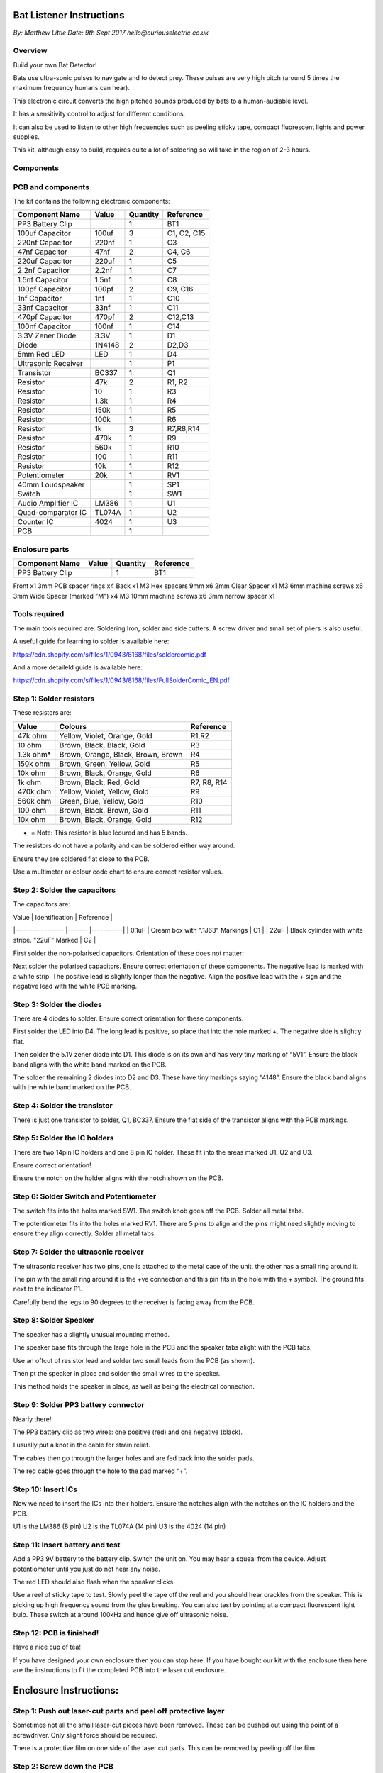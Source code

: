 Bat Listener Instructions
=========================

*By: Matthew Little*
*Date: 9th Sept 2017*
*hello@curiouselectric.co.uk*

Overview
--------

Build your own Bat Detector!

.. image:: Photos/MattLittle-KitProductPhotos-17.jpg?raw=true
   :width: 400px
   
Bats use ultra-sonic pulses to navigate and to detect prey. These pulses are very high pitch (around 5 times the maximum frequency humans can hear). 

This electronic circuit converts the high pitched sounds produced by bats to a human-audiable level. 

It has a sensitivity control to adjust for different conditions.

It can also be used to listen to other high frequencies such as peeling sticky tape, compact fluorescent lights and power supplies.

This kit, although easy to build, requires quite a lot of soldering so will take in the region of 2-3 hours.


Components
----------

PCB and components
------------------

.. image:: Photos/parts1_web.png?raw=true
   :width: 400px

The kit contains the following electronic components:

+-------------------------+-----------+----------+---------------+
| Component Name          | Value     | Quantity |  Reference    |
+======+==================+===========+==========+===============+
| PP3 Battery Clip        |           |  1       |  BT1          |
+-------------------------+-----------+----------+---------------+
| 100uf Capacitor         | 100uf     |  3       |  C1, C2, C15  |
+-------------------------+-----------+----------+---------------+
| 220nf Capacitor         | 220nf     |  1       |  C3           |
+-------------------------+-----------+----------+---------------+
| 47nf Capacitor          | 47nf      |  2       |  C4, C6       |
+-------------------------+-----------+----------+---------------+
| 220uf Capacitor         | 220uf     |  1       |  C5           |
+-------------------------+-----------+----------+---------------+
| 2.2nf Capacitor         | 2.2nf     |  1       |  C7           |
+-------------------------+-----------+----------+---------------+
| 1.5nf Capacitor         | 1.5nf     |  1       |  C8           |
+-------------------------+-----------+----------+---------------+
| 100pf Capacitor         | 100pf     |  2       |  C9, C16      |
+-------------------------+-----------+----------+---------------+
| 1nf Capacitor           | 1nf       |  1       |  C10          |
+-------------------------+-----------+----------+---------------+
| 33nf Capacitor          | 33nf      |  1       |  C11          |
+-------------------------+-----------+----------+---------------+
| 470pf Capacitor         | 470pf     |  2       |  C12,C13      |
+-------------------------+-----------+----------+---------------+
| 100nf Capacitor         | 100nf     |  1       |  C14          |
+-------------------------+-----------+----------+---------------+
| 3.3V Zener Diode        | 3.3V      |  1       |  D1           |
+-------------------------+-----------+----------+---------------+
| Diode                   | 1N4148    |  2       |  D2,D3        |
+-------------------------+-----------+----------+---------------+
| 5mm Red LED             | LED       |  1       |  D4           |
+-------------------------+-----------+----------+---------------+
| Ultrasonic Receiver     |           |  1       |  P1           |
+-------------------------+-----------+----------+---------------+
| Transistor              | BC337     |  1       |  Q1           |
+-------------------------+-----------+----------+---------------+
| Resistor                | 47k       |  2       | R1, R2        |
+-------------------------+-----------+----------+---------------+
| Resistor                | 10        |  1       | R3            |
+-------------------------+-----------+----------+---------------+
| Resistor                | 1.3k      |  1       | R4            |
+-------------------------+-----------+----------+---------------+
| Resistor                | 150k      |  1       | R5            |
+-------------------------+-----------+----------+---------------+
| Resistor                | 100k      |  1       | R6            |
+-------------------------+-----------+----------+---------------+
| Resistor                | 1k        |  3       | R7,R8,R14     |
+-------------------------+-----------+----------+---------------+
| Resistor                | 470k      |  1       | R9            |
+-------------------------+-----------+----------+---------------+
| Resistor                | 560k      |  1       | R10           |
+-------------------------+-----------+----------+---------------+
| Resistor                | 100       |  1       | R11           |
+-------------------------+-----------+----------+---------------+
| Resistor                | 10k       |  1       | R12           |
+-------------------------+-----------+----------+---------------+
| Potentiometer           | 20k       |  1       | RV1           |
+-------------------------+-----------+----------+---------------+
| 40mm Loudspeaker        |           |  1       | SP1           |
+-------------------------+-----------+----------+---------------+
| Switch                  |           |  1       | SW1           |
+-------------------------+-----------+----------+---------------+
| Audio Amplifier IC      | LM386     |  1       | U1            |
+-------------------------+-----------+----------+---------------+
| Quad-comparator IC      | TL074A    |  1       | U2            |
+-------------------------+-----------+----------+---------------+
| Counter IC              | 4024      |  1       | U3            |
+-------------------------+-----------+----------+---------------+
| PCB                     |           |  1       |               |
+-------------------------+-----------+----------+---------------+


Enclosure parts
---------------

.. image:: Photos/parts2_web.png?raw=true
   :width: 400px
   
+-------------------------+-----------+----------+---------------+
| Component Name          | Value     | Quantity |  Reference    |
+======+==================+===========+==========+===============+
| PP3 Battery Clip        |           |  1       |  BT1          |
+-------------------------+-----------+----------+---------------+


Front
x1
3mm PCB spacer rings
x4
Back
x1
M3 Hex spacers 9mm 
x6
2mm Clear  Spacer
x1
M3 6mm machine screws
x6
3mm Wide Spacer (marked "M")
x4
M3 10mm machine screws
x6
3mm narrow spacer
x1


Tools required
--------------

.. image:: Photos/tools1.png?raw=true
   :width: 400px


The main tools required are: Soldering Iron, solder and side cutters. A screw driver and small set of pliers is also useful.

A useful guide for learning to solder is available here:

https://cdn.shopify.com/s/files/1/0943/8168/files/soldercomic.pdf

And a more detaileld guide is available here:

https://cdn.shopify.com/s/files/1/0943/8168/files/FullSolderComic_EN.pdf


Step 1: Solder resistors
------------------------

.. image:: Photos/resistors1.png?raw=true
   :width: 400px

.. image:: Photos/resistors2.jpg?raw=true
   :width: 400px
   
These resistors are:

+------------+--------------------------------------+-------------+
| Value      | Colours                              | Reference   |
+============+======================================+=============+
| 47k ohm    | Yellow, Violet, Orange, Gold         | R1,R2       |
+------------+--------------------------------------+-------------+
| 10 ohm     | Brown, Black, Black, Gold            | R3          |
+------------+--------------------------------------+-------------+
| 1.3k ohm*  | Brown, Orange, Black, Brown, Brown   | R4          |
+------------+--------------------------------------+-------------+
| 150k ohm   | Brown, Green, Yellow, Gold           | R5          |
+------------+--------------------------------------+-------------+
| 10k ohm    | Brown, Black, Orange, Gold           | R6          |
+------------+--------------------------------------+-------------+
| 1k ohm     | Brown, Black, Red, Gold              | R7, R8, R14 |
+------------+--------------------------------------+-------------+
| 470k ohm   | Yellow, Violet, Yellow, Gold         | R9          |
+------------+--------------------------------------+-------------+
| 560k ohm   | Green, Blue, Yellow, Gold            | R10         |
+------------+--------------------------------------+-------------+
| 100 ohm    | Brown, Black, Brown, Gold            | R11         |
+------------+--------------------------------------+-------------+
| 10k ohm    | Brown, Black, Orange, Gold           | R12         |
+------------+--------------------------------------+-------------+

* = Note: This resistor is blue lcoured and has 5 bands.

The resistors do not have a polarity and can be soldered either way around.

Ensure they are soldered flat close to the PCB.

Use a multimeter or colour code chart to ensure correct resistor values.

Step 2: Solder the capacitors
-----------------------------

.. image:: Photos/capacitors1.jpg?raw=true
   :width: 400px

.. image:: Photos/capacitors2.jpg?raw=true
   :width: 400px

.. image:: Photos/capacitors3.jpg?raw=true
   :width: 400px

.. image:: Photos/capacitors4.jpg?raw=true
   :width: 400px
   
.. image:: Photos/capacitors5.jpg?raw=true
   :width: 400px
   
The capacitors are:

| Value              | Identification                                       | Reference |
|-----------------   |-------                                               |-----------|
| 0.1uF              | Cream box with ".1J63" Markings                      | C1        |
| 22uF               | Black cylinder with white stripe. "22uF" Marked      | C2        |

First solder the non-polarised capacitors.
Orientation of these does not matter:

Next solder the polarised capacitors. Ensure correct orientation of these components. 
The negative lead is marked with a white strip. The positive lead is slightly longer than the negative. Align the positive lead with the + sign and the negative lead with the white PCB marking.


Step 3: Solder the diodes
-------------------------

.. image:: Photos/diodes1.jpg?raw=true
   :width: 400px
   
.. image:: Photos/diodes2.jpg?raw=true
   :width: 400px


There are 4 diodes to solder.
Ensure correct orientation for these components.

First solder the LED into D4.
The long lead is positive, so place that into the hole marked +. The negative side is slightly flat.

Then solder the 5.1V zener diode into D1. This diode is on its own and has very tiny marking of “5V1”. Ensure the black band aligns with the white band marked on the PCB.

The solder the remaining 2 diodes into D2 and D3. These have tiny markings saying “4148”. Ensure the black band aligns with the white band marked on the PCB.

Step 4: Solder the transistor
-----------------------------

.. image:: Photos/transistor1.jpg?raw=true
   :width: 400px

.. image:: Photos/transistor2.jpg?raw=true
   :width: 400px

There is just one transistor to solder, Q1, BC337.
Ensure the flat side of the transistor aligns with the PCB markings.

Step 5: Solder the IC holders
-----------------------------

.. image:: Photos/icholders1.jpg?raw=true
   :width: 400px

.. image:: Photos/icholders2.jpg?raw=true
   :width: 400px

There are two 14pin IC holders and one 8 pin IC holder. These fit into the areas marked U1, U2 and U3.

Ensure correct orientation!

Ensure the notch on the holder aligns with the notch shown on the PCB. 

Step 6: Solder Switch and Potentiometer
---------------------------------------

.. image:: Photos/switchpot1.jpg?raw=true
   :width: 400px

.. image:: Photos/switchpot2.jpg?raw=true
   :width: 400px

The switch fits into the holes marked SW1. The switch knob goes off the PCB.
Solder all metal tabs.

The potentiometer fits into the holes marked RV1. There are 5 pins to align and the pins might need slightly moving to ensure they align correctly.
Solder all metal tabs.

Step 7: Solder the ultrasonic receiver
--------------------------------------

.. image:: Photos/ultrasonic1.jpg?raw=true
   :width: 400px

.. image:: Photos/ultrasonic2.jpg?raw=true
   :width: 400px
   
.. image:: Photos/ultrasonic3.jpg?raw=true
   :width: 400px

The ultrasonic receiver has two pins, one is attached to the metal case of the unit, the other has a small ring around it.

The pin with the small ring around it is the +ve connection and this pin fits in the hole with the + symbol. The ground fits next to the indicator P1.

Carefully bend the legs to 90 degrees to the receiver is facing away from the PCB.

Step 8: Solder Speaker
----------------------

.. image:: Photos/speaker1.jpg?raw=true
   :width: 400px

.. image:: Photos/speaker2.jpg?raw=true
   :width: 400px

.. image:: Photos/speaker3.jpg?raw=true
   :width: 400px

The speaker has a slightly unusual mounting method.

The speaker base fits through the large hole in the PCB and the speaker tabs alight with the PCB tabs.

Use an offcut of resistor lead and solder two small leads from the PCB (as shown).

Then pt the speaker in place and solder the small wires to the speaker.

This method holds the speaker in place, as well as being the electrical connection.

Step 9: Solder PP3 battery connector 
------------------------------------

.. image:: Photos/pp31.jpg?raw=true
   :width: 400px
   
.. image:: Photos/pp32.jpg?raw=true
   :width: 400px

.. image:: Photos/pp33.jpg?raw=true
   :width: 400px

Nearly there!

The PP3 battery clip as two wires: one positive (red) and one negative (black).

I usually put a knot in the cable for strain relief.

The cables then go through the larger holes and are fed back into the solder pads.

The red cable goes through the hole to the pad marked “+”.

Step 10: Insert ICs
-------------------

.. image:: Photos/ics1.jpg?raw=true
   :width: 400px

.. image:: Photos/ics2.jpg?raw=true
   :width: 400px

Now we need to insert the ICs into their holders.
Ensure the notches align with the notches on the IC holders and the PCB.

U1 is the LM386 (8 pin)
U2 is the TL074A (14 pin)
U3 is the 4024 (14 pin)

Step 11: Insert battery and test
--------------------------------

Add a PP3 9V battery to the battery clip. Switch the unit on.
You may hear a squeal from the device. Adjust potentiometer until you just do not hear any noise.

The red LED should also flash when the speaker clicks.

Use a reel of sticky tape to test. Slowly peel the tape off the reel and you should hear crackles from the speaker. This is picking up high frequency sound from the glue breaking. You can also test by pointing at a compact fluorescent light bulb. These switch at around 100kHz and hence give off ultrasonic noise.

Step 12: PCB is finished!
-------------------------

Have a nice cup of tea!

If you have designed your own enclosure then you can stop here.
If you have bought our kit with the enclosure then here are the instructions to fit the completed PCB into the laser cut enclosure. 


Enclosure Instructions:
=======================

Step 1: Push out laser-cut parts and peel off protective layer
--------------------------------------------------------------

.. image:: Photos/enclosure1.jpg?raw=true
   :width: 400px

.. image:: Photos/enclosure2.jpg?raw=true
   :width: 400px

Sometimes not all the small laser-cut pieces have been removed. These can be pushed out using the point of a screwdriver. Only slight force should be required.

There is a protective film on one side of the laser cut parts. This can be removed by peeling off the film.

Step 2: Screw down the PCB
--------------------------

.. image:: Photos/enclosure3.jpg?raw=true
   :width: 400px
   
.. image:: Photos/enclosure4.jpg?raw=true
   :width: 400px
   
.. image:: Photos/enclosure5.jpg?raw=true
   :width: 400px

.. image:: Photos/enclosure6.jpg?raw=true
   :width: 400px

The PCB is held onto the back plate using the M3 10mm screws and the hex spacers.

The back plate has the text facing to the back.

The screws fit through the back plate then through a small circular spacer ring and then through the PCB.

It is then held in place using the threaded hex spacer.

Do this for all four corners of the PCB.


Step 3: Add end spacers
-----------------------

.. image:: Photos/enclosure7.jpg?raw=true
   :width: 400px

.. image:: Photos/enclosure8.jpg?raw=true
   :width: 400px

To hold the end spacers in place we again use the 10mm screws and 2 of the hex spacers.

Put them through the back plate and slightly screw the hex spacer onto the screw.

Do not fully tighten this, as it will need to spin to be adjusted in the next step.

Step 4: Add battery holders
---------------------------

.. image:: Photos/enclosure9.jpg?raw=true
   :width: 400px

.. image:: Photos/enclosure10.jpg?raw=true
   :width: 400px

The battery holders are 6 spacers which holds one end of the battery, with the other end being held the notch in the PCB.
There are three types of spacer:
1 x narrow 3mm spacer (in white frosted plastic)
4 x wide 3mm spacers (with an “M” etched on them).
1 x narrow 2mm spacer in clear plastic.

These fit onto the hex spacers we just added.

First add the narrow 3mm piece.

Then the 4 wide 3mm pieces (marked “M”).

Put the battery into the enclosure. The PP3 battery clip fits within the wider section, with the cable able to come out of the side.

The final narrow 2mm space is put on top.

.. image:: Photos/enclosure11.jpg?raw=true
   :width: 400px

.. image:: Photos/enclosure12.jpg?raw=true
   :width: 400px

Step 5: Fit top cover
---------------------

.. image:: Photos/enclosure13.jpg?raw=true
   :width: 400px

.. image:: Photos/enclosure14.jpg?raw=true
   :width: 400px

The front cover is then put on with the text facing upwards.
Use the final 6 x 6mm M3 machine screws to hold the front cover in place.
These fasten into the threaded hex spacers.

Note: Some covers do not have the hole for the LED. The LED can be seen through the frosted plastic, so it is not needed.

Step 6: Finished!
-----------------

.. image:: Photos/finished1_web.jpg?raw=true
   :width: 400px

That is the unit finished!

The on/off switch and the potentiometer are accessible via the side of the unit.

You now have your own bat detector.

There are many things you can investigate including:

**Nature:** monitor bats, mice and rats

**Electrical:** Check the sound from switching power supplies and fluorescent lights

Circuit Overview
================

This kit is based upon a circuit [originally published by Elektor Electronics](http://www.elektor.com/magazines/2011/november/simple-bat-detector.1971945.lynkx)

It was originally developed as a workshop for [Nottingham Hackspace](www.nottinghack.co.uk)

Circuit Schematic
-----------------

.. image:: Photos/Schematic.png?raw=true
   :width: 400px

Suppliers Information
=====================

We would like you to be happy with this kit. If you are not happy for any reason then please contact us and we will help to sort it out.

Please email **hello@curiouselectric.co.uk** with any questions or comments or please tweet us at **@curiouselectric**

If any parts are missing from your kit then please email **hello@curiouselectric.co.uk** with details and, if possible, where the kit was purchased.

More technical information can be found via **www.curiouselectric.co.uk**

The GITHUB repository for all these files is: **https://github.com/curiouselectric/soldersolar**

This kit has been designed and produced by:

.. image:: Photos/CuriousElectricCompany_Logo_Round_Logo_sm.png?raw=true
   :width: 400px


..

   The Curious Electric Company
   
   hello@curiouselectric.co.uk
   
   www.curiouselectric.co.uk
   
   Hopkinson,
   
   21 Station Street,
   
   Nottingham,
   
   NG2 3AJ, UK


